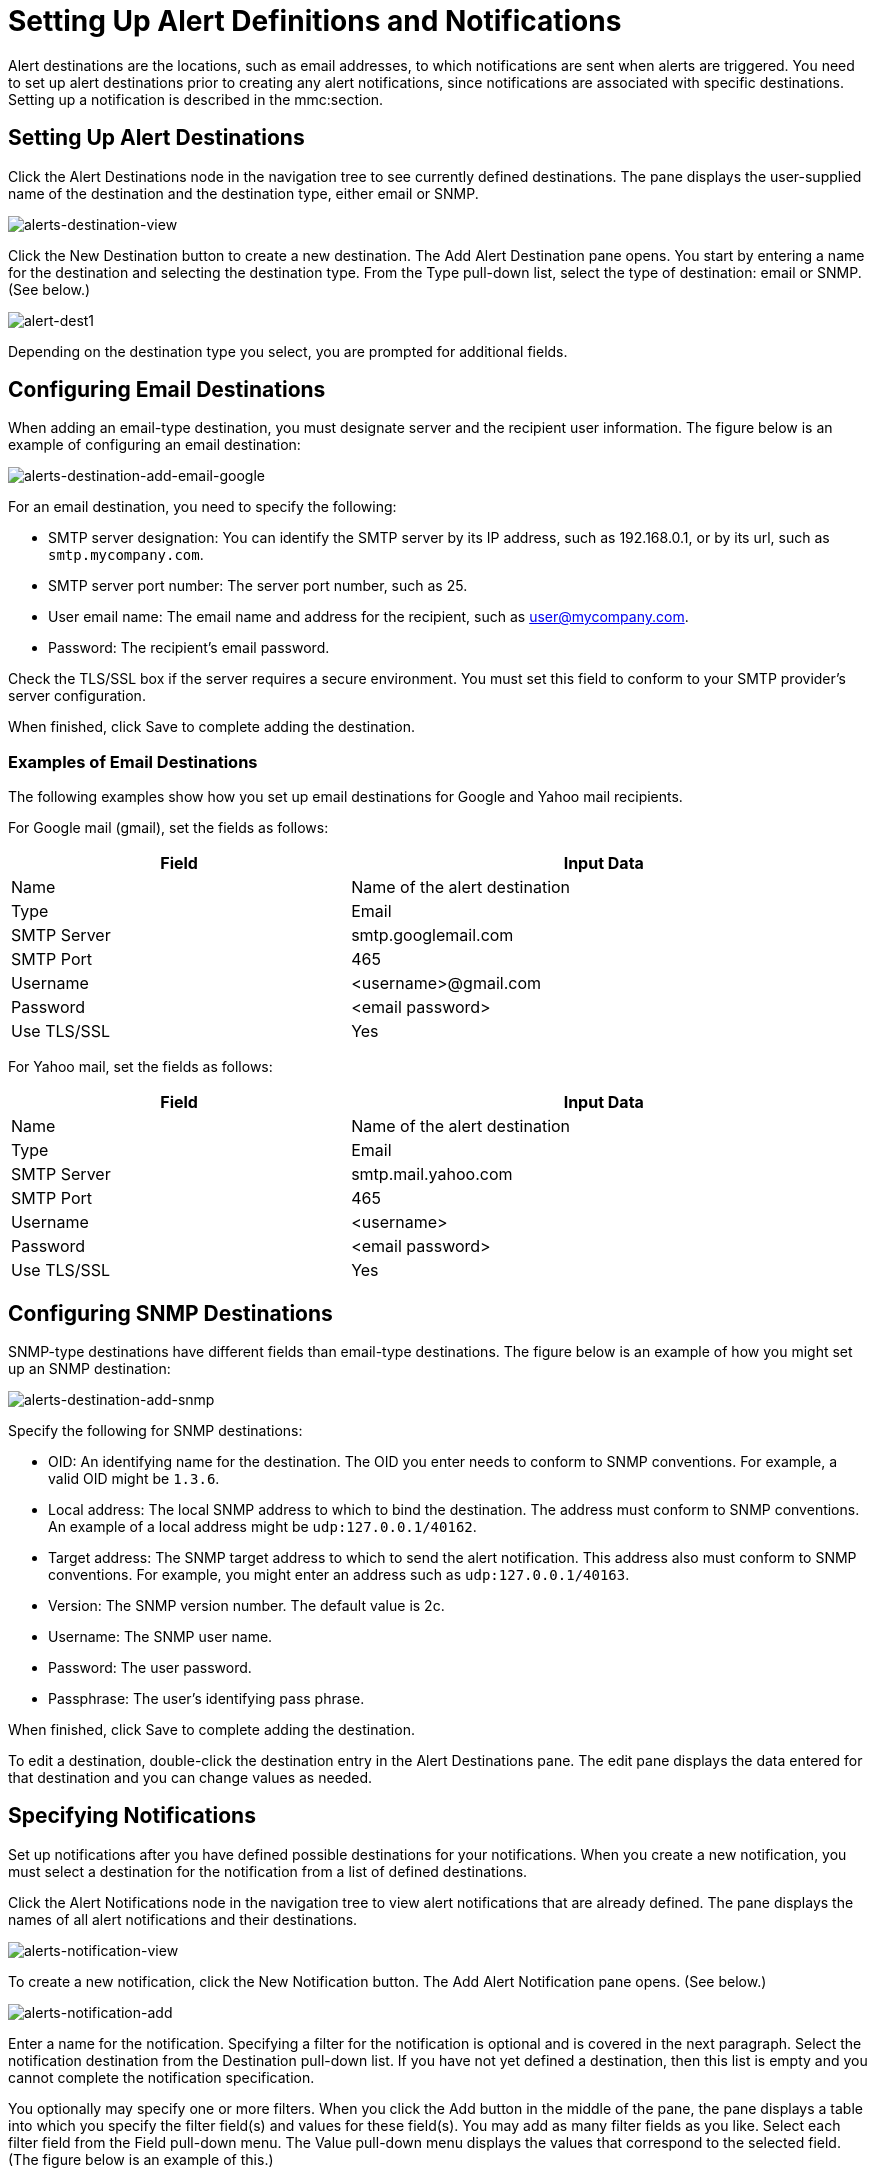 = Setting Up Alert Definitions and Notifications

Alert destinations are the locations, such as email addresses, to which notifications are sent when alerts are triggered. You need to set up alert destinations prior to creating any alert notifications, since notifications are associated with specific destinations. Setting up a notification is described in the mmc:section.

== Setting Up Alert Destinations

Click the Alert Destinations node in the navigation tree to see currently defined destinations. The pane displays the user-supplied name of the destination and the destination type, either email or SNMP.

image:alerts-destination-view.png[alerts-destination-view]

Click the New Destination button to create a new destination. The Add Alert Destination pane opens. You start by entering a name for the destination and selecting the destination type. From the Type pull-down list, select the type of destination: email or SNMP. (See below.)

image:alert-dest1.png[alert-dest1]


Depending on the destination type you select, you are prompted for additional fields.

== Configuring Email Destinations

When adding an email-type destination, you must designate server and the recipient user information. The figure below is an example of configuring an email destination:

image:alerts-destination-add-email-google.png[alerts-destination-add-email-google]


For an email destination, you need to specify the following:

* SMTP server designation: You can identify the SMTP server by its IP address, such as 192.168.0.1, or by its url, such as `smtp.mycompany.com`.
* SMTP server port number: The server port number, such as 25.
* User email name: The email name and address for the recipient, such as user@mycompany.com.
* Password: The recipient's email password.

Check the TLS/SSL box if the server requires a secure environment. You must set this field to conform to your SMTP provider's server configuration.

When finished, click Save to complete adding the destination.

=== Examples of Email Destinations

The following examples show how you set up email destinations for Google and Yahoo mail recipients.

For Google mail (gmail), set the fields as follows:

[width="99",cols="40,60",options="header"]
|===
|Field |Input Data
|Name |Name of the alert destination
|Type |Email
|SMTP Server |smtp.googlemail.com
|SMTP Port |465
|Username |<username>@gmail.com
|Password |<email password>
|Use TLS/SSL |Yes
|===

For Yahoo mail, set the fields as follows:

[width="99",cols="40,60",options="header"]
|===
|Field |Input Data
|Name |Name of the alert destination
|Type |Email
|SMTP Server |smtp.mail.yahoo.com
|SMTP Port |465
|Username |<username>
|Password |<email password>
|Use TLS/SSL |Yes
|===

== Configuring SNMP Destinations

SNMP-type destinations have different fields than email-type destinations. The figure below is an example of how you might set up an SNMP destination:

image:alerts-destination-add-snmp.png[alerts-destination-add-snmp]


Specify the following for SNMP destinations:

* OID: An identifying name for the destination. The OID you enter needs to conform to SNMP conventions. For example, a valid OID might be `1.3.6`.
* Local address: The local SNMP address to which to bind the destination. The address must conform to SNMP conventions. An example of a local address might be `udp:127.0.0.1/40162`.
* Target address: The SNMP target address to which to send the alert notification. This address also must conform to SNMP conventions. For example, you might enter an address such as `udp:127.0.0.1/40163`.
* Version: The SNMP version number. The default value is 2c.
* Username: The SNMP user name.
* Password: The user password.
* Passphrase: The user's identifying pass phrase.

When finished, click Save to complete adding the destination.

To edit a destination, double-click the destination entry in the Alert Destinations pane. The edit pane displays the data entered for that destination and you can change values as needed.

== Specifying Notifications

Set up notifications after you have defined possible destinations for your notifications. When you create a new notification, you must select a destination for the notification from a list of defined destinations.

Click the Alert Notifications node in the navigation tree to view alert notifications that are already defined. The pane displays the names of all alert notifications and their destinations.

image:alerts-notification-view.png[alerts-notification-view]

To create a new notification, click the New Notification button. The Add Alert Notification pane opens. (See below.)

image:alerts-notification-add.png[alerts-notification-add]


Enter a name for the notification. Specifying a filter for the notification is optional and is covered in the next paragraph. Select the notification destination from the Destination pull-down list. If you have not yet defined a destination, then this list is empty and you cannot complete the notification specification.

You optionally may specify one or more filters. When you click the Add button in the middle of the pane, the pane displays a table into which you specify the filter field(s) and values for these field(s). You may add as many filter fields as you like. Select each filter field from the Field pull-down menu. The Value pull-down menu displays the values that correspond to the selected field. (The figure below is an example of this.)

image:alerts-notification-filter.png[alerts-notification-filter]

For each filter field you specify, be sure to click the Save button beneath the Field/Values table to save that filter, or click Cancel to discard the entry. You can select filter fields and delete them, if you want. Add additional filters by clicking the Add button, but be sure you click Save or Cancel before specifying these additional filter fields.

For example, the next figure shows how you might filter notifications on the Alert field. Once you select Alert for the Field column, the Value column displays any alerts that have been defined and you can select an alert value from the list.

image:alerts-notification-filter1.png[alerts-notification-filter1]

The Filter table displays any added filters. You can remove any filters you have added by clicking the red X to the right of the Value column.

image:alerts-notification-filter2.png[alerts-notification-filter2]

If the destination type you select is email, you enter the email recipient name, the name of the sender, a subject, and text for the body of the email. You must enter data for all these fields (See the figure below.)

image:alerts-notification-destination-email.png[alerts-notification-destination-email]


For email destinations, you may use an expression in the subject and body fields. To use an expression and have it correctly interpreted, you must enclose the expression in curly braces and precede it with a dollar sign ($) symbol, as shown below. For example:

[source, code, linenums]
----
${expression}
----

You can combine the expression with some other text. For example, you might want a subject line that displays a standard message that an alert has been triggered but also includes an expression indicating the alert condition. You might set the subject field as follows:

image:alerts-notification-subject-email.png[alerts-notification-subject-email]

See mmc:below for more information on properties that you can use with these alert expressions.

When the destination type is SNMP, you are prompted just for a value, as shown below. You must enter data for the Value field to be able to save the notification.

image:alerts-notification-snmp.png[alerts-notification-snmp]


For all notifications, be sure to click the Save button after you have entered all required data. Notice that the Save button is grayed out until all required fields are completed.

To edit a notification, double-click the notification entry in the Alert Notifications pane. The edit pane displays the data entered for that notification and you can change values as needed.

== Properties Used in Alert Expressions

There are a number of properties whose values you can incorporate into alert destinations and notifications. You incorporate these properties using the expression syntax shown above. Some properties are common to all alert types, while others pertain to specific alert types.

The following properties are common to all alert types. (The class `com.mulesoft.console.alert.RaisedAlert` contains the declaration of alert properties.)

[width="99",cols="40,60",options="header"]
|===
|Property |Description
|id |Service identifier
|name |Service name
|serverId |Server identifier
|serverName |Server name
|description |Description of the raised alert
|timestamp |Time when the alert was raised
|source |Source of the raised alert
|severity |Severity of the alert, such as Fatal or Critical
|type |The type of the alert, such as Low Memory or Exception
|===

Certain alert types have other accessible properties in addition to the common properties shown above. The table below shows the alert types for which additional properties are defined and the specific properties.

[width="99",cols="10,10,80",options="header"]
|===
|Alert Type |Property |Description
|Exception Alert |  | 
|  |exceptionMessage |A short text message describing the exception
|  |exceptionFullMessage |A complete or full text message describing the exception
|  |exceptionRootCause |The cause of the exception
|Threshold-based Alert (may be a custom, thread pool, or JMX alert) |  | 
|  |actualValue |The value that caused the alert to be raised
|  |threshold |The threshold value at which point the alert is raised
|  |thresholdEventType |The type of the event raising the alert
|URL health Alert |  | 
|  |urlStatus |The error status identifier from the URL
|  |urlMessage |The error message from the URL
|Log Alert |  | 
|  |logFile |The log file name
|  |logLine |The line in the log file
|===

link:/documentation-3.2/display/32X/Defining+SLAs+and+Alerts[<< Previous: *Defining SLAs and Alerts*]

link:/documentation-3.2/display/32X/Managing+Users+and+Roles[Next: *Managing Users and Roles* >>]
